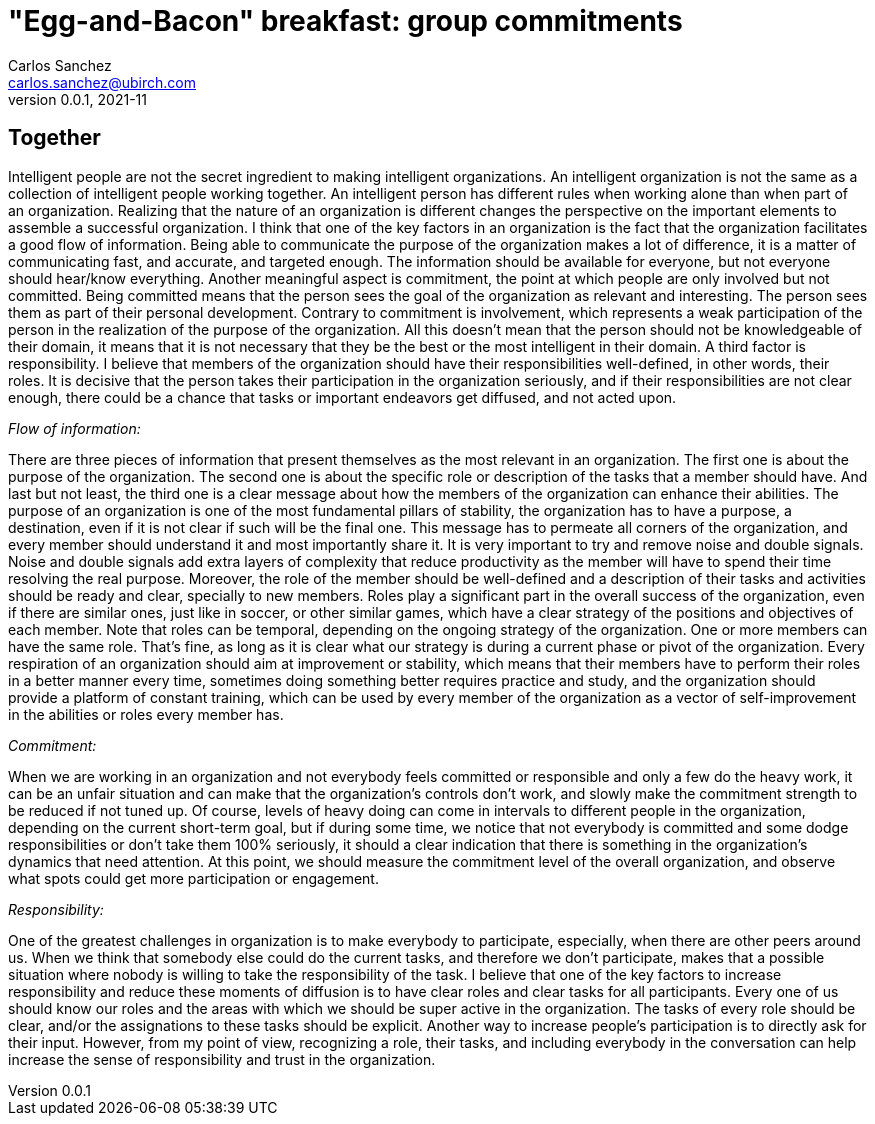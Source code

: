 = "Egg-and-Bacon" breakfast: group commitments
Carlos Sanchez <carlos.sanchez@ubirch.com>
v0.0.1, 2021-11
:doctype: article
:encoding: utf-8
:lang: en
:xrefstyle: short
:numbered!:

[.normal]

== Together

Intelligent people are not the secret ingredient to making intelligent organizations. An intelligent organization is not the same as a collection of intelligent people working together. An intelligent person has different rules when working alone than when part of an organization. Realizing that the nature of an organization is different changes the perspective on the important elements to assemble a successful organization. I think that one of the key factors in an organization is the fact that the organization facilitates a good flow of information. Being able to communicate the purpose of the organization makes a lot of difference, it is a matter of communicating fast, and accurate, and targeted enough. The information should be available for everyone, but not everyone should hear/know everything. Another meaningful aspect is commitment, the point at which people are only involved but not committed. Being committed means that the person sees the goal of the organization as relevant and interesting. The person sees them as part of their personal development. Contrary to commitment is involvement, which represents a weak participation of the person in the realization of the purpose of the organization. All this doesn't mean that the person should not be knowledgeable of their domain, it means that it is not necessary that they be the best or the most intelligent in their domain. A third factor is responsibility. I believe that members of the organization should have their responsibilities well-defined, in other words, their roles. It is decisive that the person takes their participation in the organization seriously, and if their responsibilities are not clear enough, there could be a chance that tasks or important endeavors get diffused, and not acted upon.

_Flow of information:_

There are three pieces of information that present themselves as the most relevant in an organization. The first one is about the purpose of the organization. The second one is about the specific role or description of the tasks that a member should have. And last but not least, the third one is a clear message about how the members of the organization can enhance their abilities. The purpose of an organization is one of the most fundamental pillars of stability, the organization has to have a purpose, a destination, even if it is not clear if such will be the final one. This message has to permeate all corners of the organization, and every member should understand it and most importantly share it. It is very important to try and remove noise and double signals. Noise and double signals add extra layers of complexity that reduce productivity as the member will have to spend their time resolving the real purpose. Moreover, the role of the member should be well-defined and a description of their tasks and activities should be ready and clear, specially to new members. Roles play a significant part in the overall success of the organization, even if there are similar ones, just like in soccer, or other similar games, which have a clear strategy of the positions and objectives of each member. Note that roles can be temporal, depending on the ongoing strategy of the organization. One or more members can have the same role. That's fine, as long as it is clear what our strategy is during a current phase or pivot of the organization. Every respiration of an organization should aim at improvement or stability, which means that their members have to perform their roles in a better manner every time, sometimes doing something better requires practice and study, and the organization should provide a platform of constant training, which can be used by every member of the organization as a vector of self-improvement in the abilities or roles every member has.

_Commitment:_

When we are working in an organization and not everybody feels committed or responsible and only a few do the heavy work, it can be an unfair situation and can make that the organization's controls don't work, and slowly make the commitment strength to be reduced if not tuned up. Of course, levels of heavy doing can come in intervals to different people in the organization, depending on the current short-term goal, but if during some time, we notice that not everybody is committed and some dodge responsibilities or don't take them 100% seriously, it should a clear indication that there is something in the organization's dynamics that need attention. At this point, we should measure the commitment level of the overall organization, and observe what spots could get more participation or engagement.

_Responsibility:_

One of the greatest challenges in organization is to make everybody to participate, especially, when there are other peers around us. When we think that somebody else could do the current tasks, and therefore we don't participate, makes that a possible situation where nobody is willing to take the responsibility of the task. I believe that one of the key factors to increase responsibility and reduce these moments of diffusion is to have clear roles and clear tasks for all participants. Every one of us should know our roles and the areas with which we should be super active in the organization. The tasks of every role should be clear, and/or the assignations to these tasks should be explicit. Another way to increase people's participation is to directly ask for their input. However, from my point of view, recognizing a role, their tasks, and including everybody in the conversation can help increase the sense of responsibility and trust in the organization.

